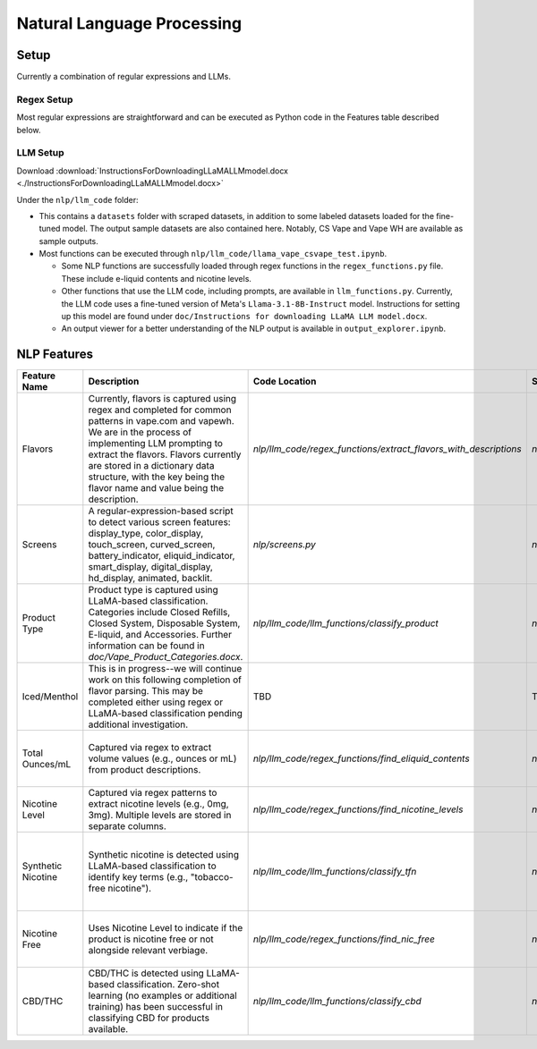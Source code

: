 .. "CDCF ecig Documentation Page"

Natural Language Processing
===========================

Setup
-----

Currently a combination of regular expressions and LLMs. 

Regex Setup
~~~~~~~~~~~

Most regular expressions are straightforward and can be executed as Python code in the Features table described below.

LLM Setup
~~~~~~~~~

Download :download:`InstructionsForDownloadingLLaMALLMmodel.docx <./InstructionsForDownloadingLLaMALLMmodel.docx>`

Under the ``nlp/llm_code`` folder:

- This contains a ``datasets`` folder with scraped datasets, in addition to some labeled datasets loaded for the fine-tuned model. The output sample datasets are also contained here. Notably, CS Vape and Vape WH are available as sample outputs.
- Most functions can be executed through ``nlp/llm_code/llama_vape_csvape_test.ipynb``.

  - Some NLP functions are successfully loaded through regex functions in the ``regex_functions.py`` file. These include e-liquid contents and nicotine levels.
  - Other functions that use the LLM code, including prompts, are available in ``llm_functions.py``. Currently, the LLM code uses a fine-tuned version of Meta's ``Llama-3.1-8B-Instruct`` model. Instructions for setting up this model are found under ``doc/Instructions for downloading LLaMA LLM model.docx``.
  - An output viewer for a better understanding of the NLP output is available in ``output_explorer.ipynb``.


NLP Features
------------

.. list-table::
   :header-rows: 1
   :widths: 20 40 30 30 40

   * - Feature Name
     - Description
     - Code Location
     - Sample Data
     - Notes
   * - Flavors
     - Currently, flavors is captured using regex and completed for common patterns in vape.com and vapewh. We are in the process of implementing LLM prompting to extract the flavors. Flavors currently are stored in a dictionary data structure, with the key being the flavor name and value being the description.
     - `nlp/llm_code/regex_functions/extract_flavors_with_descriptions`
     - `nlp/llm_code/datasets/output/processed_output`
     - Since data is not consistent across different sources, we are working to standardize it. LLM will assist in standardizing the data for easier parsing and storage.
   * - Screens
     - A regular-expression-based script to detect various screen features: display_type, color_display, touch_screen, curved_screen, battery_indicator, eliquid_indicator, smart_display, digital_display, hd_display, animated, backlit.
     - `nlp/screens.py`
     - `nlp/screens_sample_data`
     - Does not capture all aspects of "gaming" features, which will be part of another script.
   * - Product Type
     - Product type is captured using LLaMA-based classification. Categories include Closed Refills, Closed System, Disposable System, E-liquid, and Accessories. Further information can be found in `doc/Vape_Product_Categories.docx`.
     - `nlp/llm_code/llm_functions/classify_product`
     - `nlp/llm_code/datasets/output/processed_output`
     - Requires consistent labeling of categories and may need LLM fine-tuning for specific outliers or new product types. csvape and vapewh have labeled datasets for reference (`nlp/llm_code/datasets/labeled`).
   * - Iced/Menthol
     - This is in progress--we will continue work on this following completion of flavor parsing. This may be completed either using regex or LLaMA-based classification pending additional investigation.
     - TBD
     - TBD
     - 
   * - Total Ounces/mL
     - Captured via regex to extract volume values (e.g., ounces or mL) from product descriptions.
     - `nlp/llm_code/regex_functions/find_eliquid_contents`
     - `nlp/llm_code/datasets/output/processed_output`
     - Multiple volumes may be available for some products. Additional work can be done to handle this similar to nicotine levels.
   * - Nicotine Level
     - Captured via regex patterns to extract nicotine levels (e.g., 0mg, 3mg). Multiple levels are stored in separate columns.
     - `nlp/llm_code/regex_functions/find_nicotine_levels`
     - `nlp/llm_code/datasets/output/processed_output`
     - 
   * - Synthetic Nicotine
     - Synthetic nicotine is detected using LLaMA-based classification to identify key terms (e.g., "tobacco-free nicotine").
     - `nlp/llm_code/llm_functions/classify_tfn`
     - `nlp/llm_code/datasets/output/processed_output`
     - LLM captures most of the edge cases--may need additional prompting if any new verbiage is found. csvape and vapewh have labeled datasets for reference (`nlp/llm_code/datasets/labeled`).
   * - Nicotine Free
     - Uses Nicotine Level to indicate if the product is nicotine free or not alongside relevant verbiage.
     - `nlp/llm_code/regex_functions/find_nic_free`
     - `nlp/llm_code/datasets/output/processed_output`
     - Additional edge cases may warrant LLM use. csvape and vapewh have labeled datasets for reference (`nlp/llm_code/datasets/labeled`).
   * - CBD/THC
     - CBD/THC is detected using LLaMA-based classification. Zero-shot learning (no examples or additional training) has been successful in classifying CBD for products available.
     - `nlp/llm_code/llm_functions/classify_cbd`
     - `nlp/llm_code/datasets/output/processed_output`
     - Larger test dataset may be useful to obtain a more robust accuracy metric. csvape and vapewh have labeled datasets for reference (`nlp/llm_code/datasets/labeled`).


